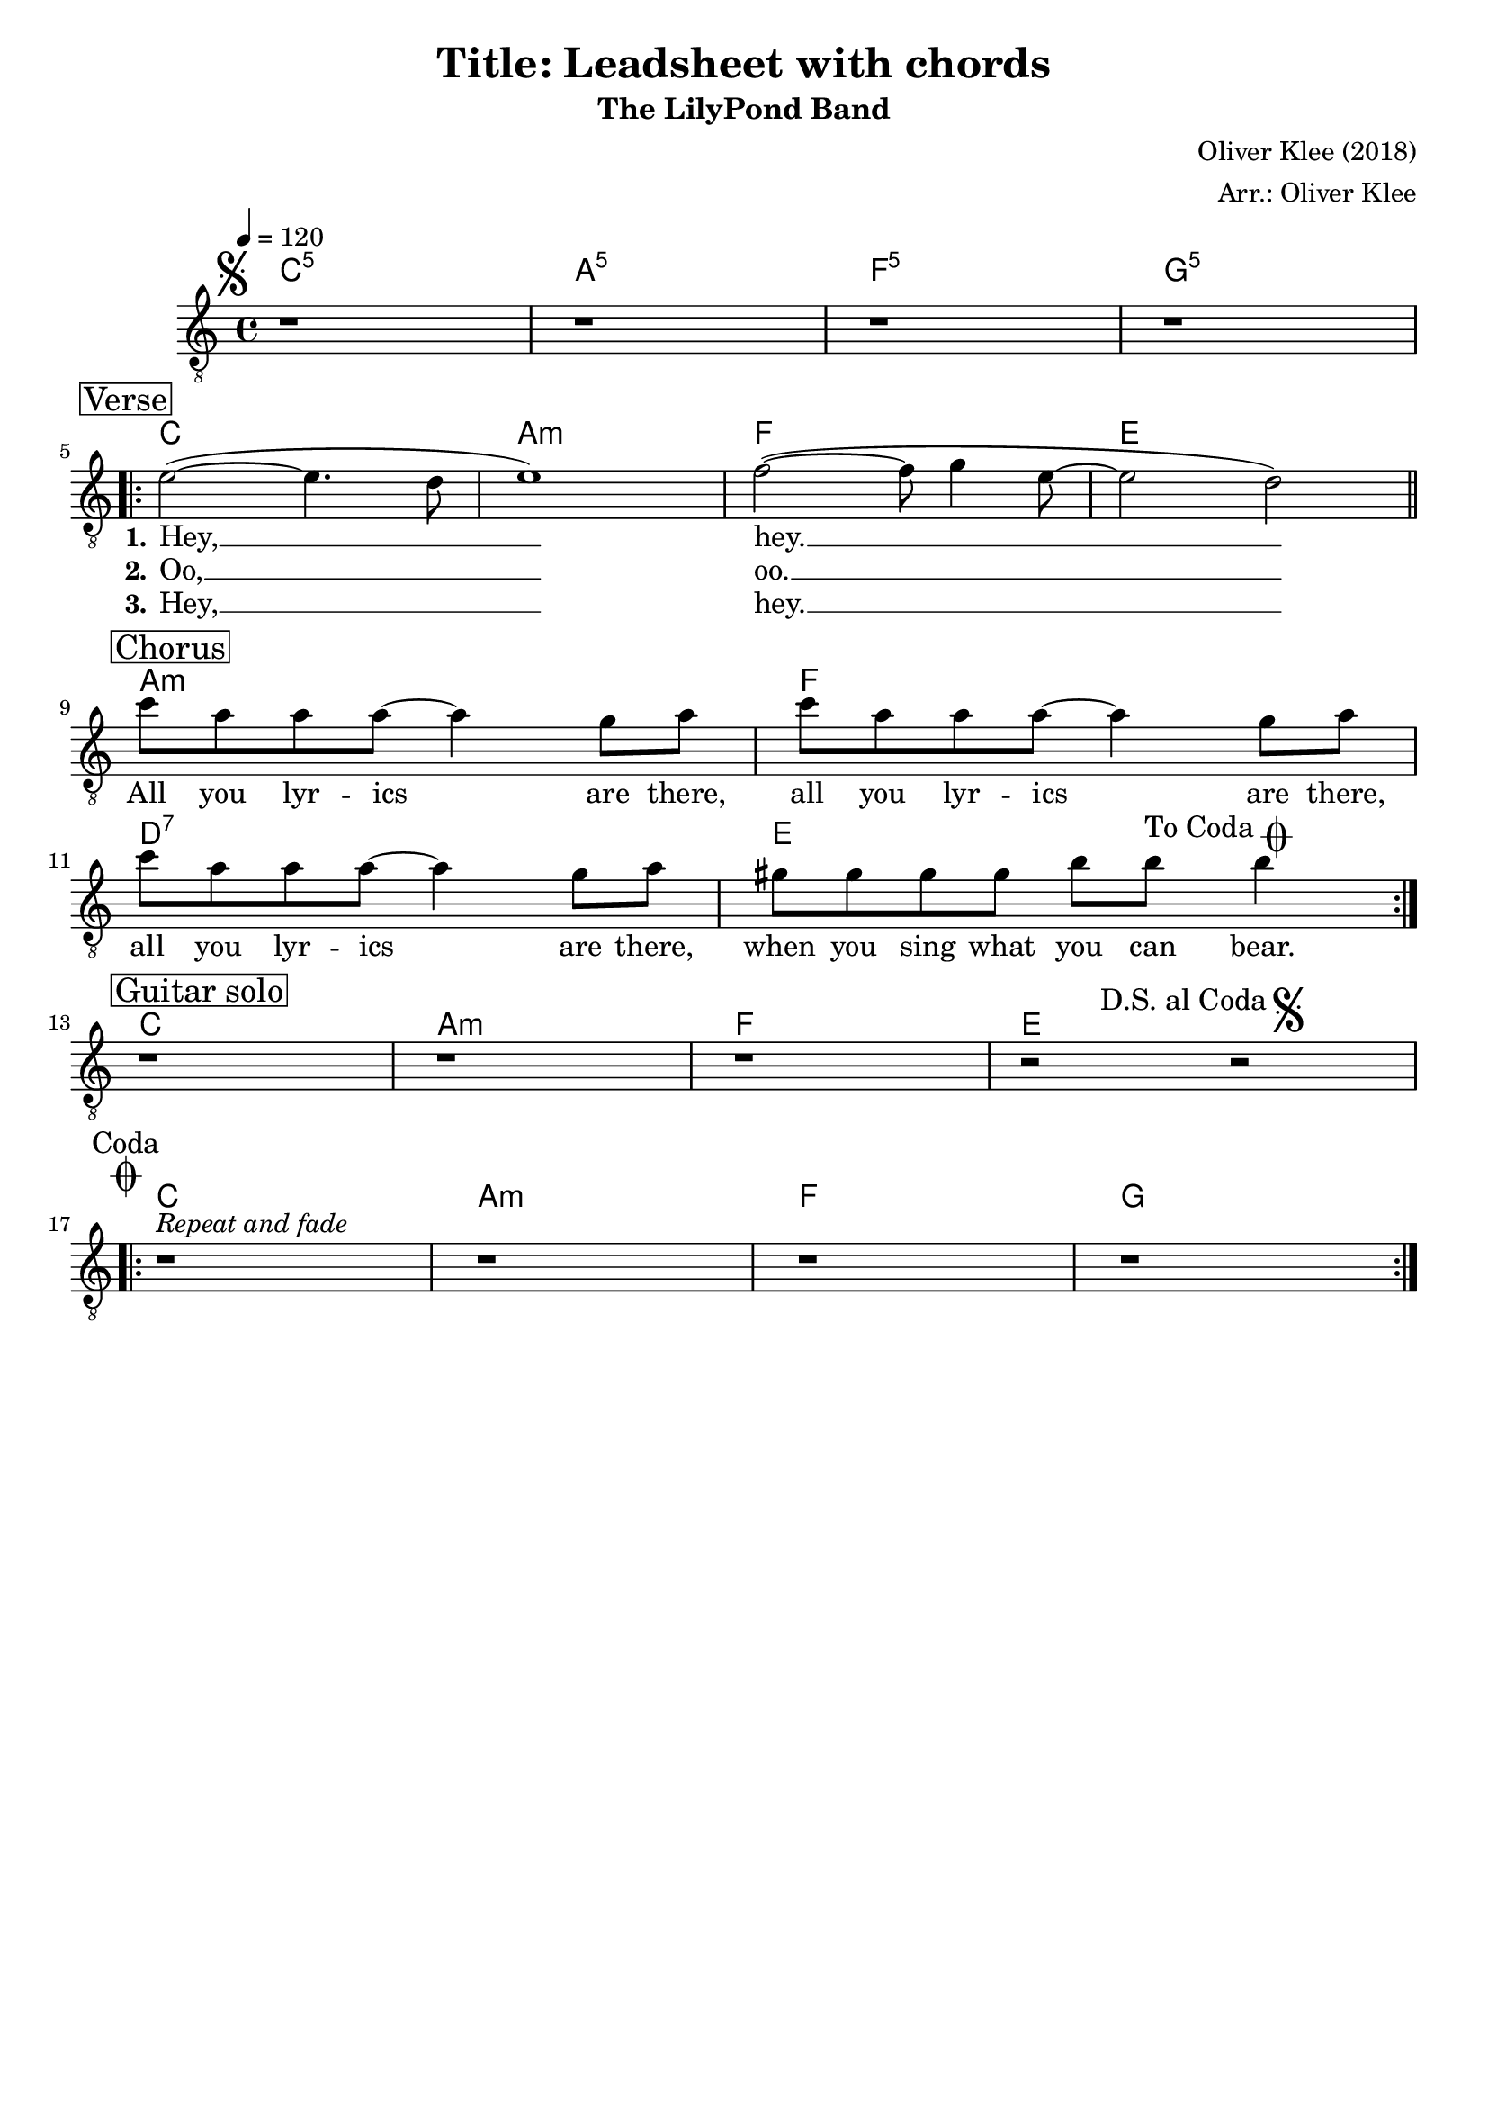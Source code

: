 \version "2.22.1"
\language "english"

\header {
  title = "Title: Leadsheet with chords"
  subtitle = "The LilyPond Band"
  composer = "Oliver Klee (2018)"
  arranger = "Arr.: Oliver Klee"
  tagline = ""
}

global = {
  \key c \major
  \time 4/4
  \tempo 4 = 120
  % 1.0 would be the default value, but bigger values tend to make the lyrics
  % a lot more readable.
  \override Lyrics.LyricSpace.minimum-distance = #2.0
}

% 20 would be the default size.
#(set-global-staff-size 19)

coda = \mark \markup \center-column { \smaller "Coda" \musicglyph #"scripts.coda" }
segno = \mark \markup { \musicglyph #"scripts.segno" }
dsac = \mark \markup { \smaller "D.S. al Coda" \musicglyph #"scripts.segno"  }
toco = \mark \markup { \smaller "To Coda" \musicglyph #"scripts.coda" }

% http://lsr.di.unimi.it/LSR/Item?id=265
leftbraceForUnevenLyricLines = \set stanza = \markup {
  \hspace #1
  \translate #'(0 . 0.8) \left-brace #45
}
rightbraceForUnevenLyricLines = \set stanza = \markup {
  \hspace #1
  \translate #'(0 . 0.8) \right-brace #45
}

dropLyrics = {
  \override LyricText.extra-offset = #'(0 . -1)
  \override LyricHyphen.extra-offset = #'(0 . -1)
  \override LyricExtender.extra-offset = #'(0 . -1)
  \override StanzaNumber.extra-offset = #'(0 . -1)
}

leftbraceForEvenLyricLines = \set stanza = \markup {
  \hspace #1
  \translate #'(0 . -0.6) \left-brace #25
}

rightbraceForEvenLyricLines = \set stanza = \markup {
  \hspace #1
  \translate #'(0 . 0.4) \right-brace #25
}

showChordOnce = {
  \once \set chordChanges = ##f
}


% Intro

introHarmonies = \chordmode {
  c1:1.5 | a:1.5 | f:1.5 | g:1.5 | \break
}

introRests = {
  r1 | r | r | r | \break
}


% Verse

verseHarmonies = \chordmode {
  c1 | a:m | f | e | \bar "||" \break
}

verseMelody = \relative c' {
  e2~( e4. d8 | e1) |  f2~( f8 g4 e8~ | e2 d2) |
}

verseWordsI = \lyricmode {
  \set stanza = #"1."
  Hey, __ hey. __
}

verseWordsII = \lyricmode {
  \set stanza = #"2."
  Oo, __ oo. __
}

verseWordsIII = \lyricmode {
  \set stanza = #"3."
  Hey, __ hey. __
}


% Chorus

chorusHarmonies = \chordmode {
  a1:m | f | d:7 | e | \break
}

chorusMelody = \relative c'' {
  c8 a a a~ a4 g8 a | c a a a~ a4 g8 a | c a a a~ a4 g8 a | gs gs gs gs b b\toco b4 |
}

chorusWords = \lyricmode {
  All you lyr -- ics are there,
  all you lyr -- ics are there,
  all you lyr -- ics are there,
  when you sing what you can bear.
}


% Guitar solo

soloHarmonies = \chordmode {
  c1 | a:m | f | e | \break
}

soloRests = \relative c'' {
  r1 | r | r | r2 \dsac r |
}


% Outro

outroHarmonies = \chordmode {
  c1 | a:m | f | g | \break
}

outroRests = {
  r1^\markup { \italic "Repeat and fade" } | r | r | r | \break
}


harmonies = {
  \new ChordNames {
    \set majorSevenSymbol = \markup { maj7 }
    \set additionalPitchPrefix = #"add"

    \set chordChanges = ##t
    \segno
    \introHarmonies

    \mark \markup{ \box "Verse" }
    \showChordOnce
    \repeat volta 2 {
      \verseHarmonies

      \mark \markup{ \box "Chorus" }
      \showChordOnce
      \chorusHarmonies
    }
    \mark \markup{ \box "Guitar solo" }
    \showChordOnce
    \soloHarmonies
    \showChordOnce
    \coda
    \repeat volta 2 {
      \outroHarmonies
    }
  }
}

music = {
  \new Staff = "voice" \with {midiInstrument = #"voice oohs"} <<
    \clef "treble_8"
    \new Voice = "melody" {
      \global
      \introRests

      \repeat volta 2 {
        \verseMelody
        \chorusMelody
      }
      \soloRests
      \repeat volta 2 {
        \outroRests
      }
    }
    \new Lyrics \lyricsto "melody" \verseWordsI
    \new Lyrics \lyricsto "melody" { \verseWordsII \chorusWords }
    \new Lyrics \lyricsto "melody" \verseWordsIII
  >>
}

\score {
  <<
    \harmonies
    \music
  >>

  \layout {}
  % The MIDI output is for "proofhearing" only. Hence, the repeats are not unfolded.
  % \midi {}
}
